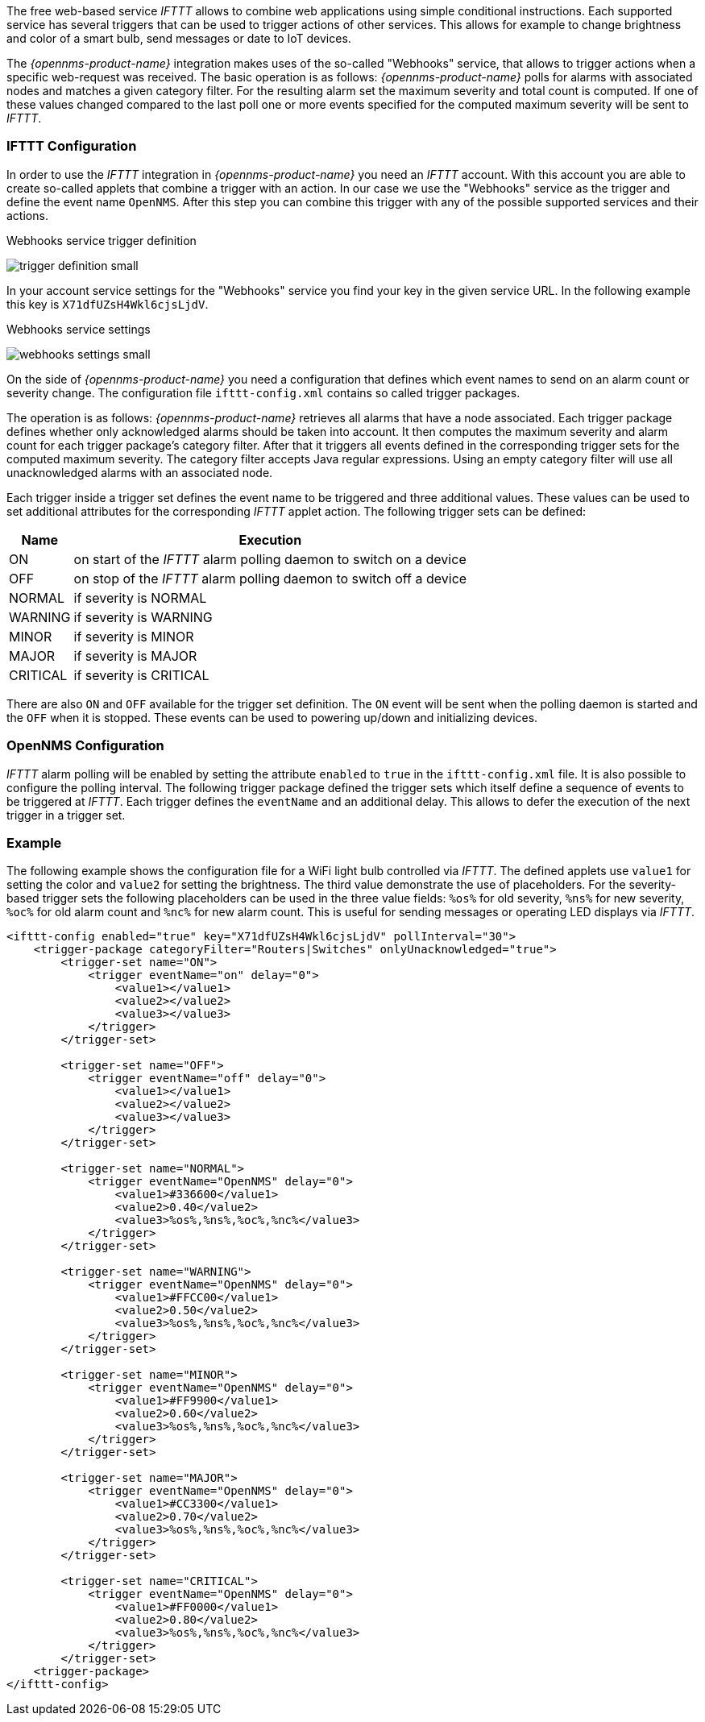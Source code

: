 
// Allow GitHub image rendering
:imagesdir: ../../images

The free web-based service _IFTTT_ allows to combine web applications using simple conditional instructions.
Each supported service has several triggers that can be used to trigger actions of other services.
This allows for example to change brightness and color of a smart bulb, send messages or date to IoT devices.

The _{opennms-product-name}_ integration makes uses of the so-called "Webhooks" service, that allows to trigger actions when a specific web-request was received.
The basic operation is as follows: _{opennms-product-name}_ polls for alarms with associated nodes and matches a given category filter.
For the resulting alarm set the maximum severity and total count is computed.
If one of these values changed compared to the last poll one or more events specified for the computed maximum severity will be sent to _IFTTT_.

=== IFTTT Configuration

In order to use the _IFTTT_ integration in _{opennms-product-name}_ you need an _IFTTT_ account.
With this account you are able to create so-called applets that combine a trigger with an action.
In our case we use the "Webhooks" service as the trigger and define the event name `OpenNMS`.
After this step you can combine this trigger with any of the possible supported services and their actions.

[[gu-ifttt-trigger-definition]]
.Webhooks service trigger definition
image:ifttt/trigger-definition-small.png[]

In your account service settings for the "Webhooks" service you find your key in the given service URL.
In the following example this key is `X71dfUZsH4Wkl6cjsLjdV`.

[[gu-ifttt-webhooks-settings]]
.Webhooks service settings
image:ifttt/webhooks-settings-small.png[]

On the side of _{opennms-product-name}_ you need a configuration that defines which event names to send on an alarm count or severity change.
The configuration file `ifttt-config.xml` contains so called trigger packages.

The operation is as follows:
_{opennms-product-name}_ retrieves all alarms that have a node associated.
Each trigger package defines whether only acknowledged alarms should be taken into account.
It then computes the maximum severity and alarm count for each trigger package's category filter.
After that it triggers all events defined in the corresponding trigger sets for the computed maximum severity.
The category filter accepts Java regular expressions.
Using an empty category filter will use all unacknowledged alarms with an associated node.

Each trigger inside a trigger set defines the event name to be triggered and three additional values.
These values can be used to set additional attributes for the corresponding _IFTTT_ applet action.
The following trigger sets can be defined:

[options="header, autowidth"]
|===
| Name     | Execution
| ON       | on start of the _IFTTT_ alarm polling daemon to switch on a device
| OFF      | on stop of the _IFTTT_ alarm polling daemon to switch off a device
| NORMAL   | if severity is NORMAL
| WARNING  | if severity is WARNING
| MINOR    | if severity is MINOR
| MAJOR    | if severity is MAJOR
| CRITICAL | if severity is CRITICAL
|===

There are also `ON` and `OFF` available for the trigger set definition.
The `ON` event will be sent when the polling daemon is started and the `OFF` when it is stopped.
These events can be used to powering up/down and initializing devices.

=== OpenNMS Configuration

_IFTTT_ alarm polling will be enabled by setting the attribute `enabled` to `true` in the `ifttt-config.xml` file.
It is also possible to configure the polling interval.
The following trigger package defined the trigger sets which itself define a sequence of events to be triggered at _IFTTT_.
Each trigger defines the `eventName` and an additional delay.
This allows to defer the execution of the next trigger in a trigger set.

=== Example

The following example shows the configuration file for a WiFi light bulb controlled via _IFTTT_.
The defined applets use `value1` for setting the color and `value2` for setting the brightness.
The third value demonstrate the use of placeholders.
For the severity-based trigger sets the following placeholders can be used in the three value fields:
`%os%` for old severity, `%ns%` for new severity, `%oc%` for old alarm count and `%nc%` for new alarm count.
This is useful for sending messages or operating LED displays via _IFTTT_.

[source, xml]
----
<ifttt-config enabled="true" key="X71dfUZsH4Wkl6cjsLjdV" pollInterval="30">
    <trigger-package categoryFilter="Routers|Switches" onlyUnacknowledged="true">
        <trigger-set name="ON">
            <trigger eventName="on" delay="0">
                <value1></value1>
                <value2></value2>
                <value3></value3>
            </trigger>
        </trigger-set>

        <trigger-set name="OFF">
            <trigger eventName="off" delay="0">
                <value1></value1>
                <value2></value2>
                <value3></value3>
            </trigger>
        </trigger-set>

        <trigger-set name="NORMAL">
            <trigger eventName="OpenNMS" delay="0">
                <value1>#336600</value1>
                <value2>0.40</value2>
                <value3>%os%,%ns%,%oc%,%nc%</value3>
            </trigger>
        </trigger-set>

        <trigger-set name="WARNING">
            <trigger eventName="OpenNMS" delay="0">
                <value1>#FFCC00</value1>
                <value2>0.50</value2>
                <value3>%os%,%ns%,%oc%,%nc%</value3>
            </trigger>
        </trigger-set>

        <trigger-set name="MINOR">
            <trigger eventName="OpenNMS" delay="0">
                <value1>#FF9900</value1>
                <value2>0.60</value2>
                <value3>%os%,%ns%,%oc%,%nc%</value3>
            </trigger>
        </trigger-set>

        <trigger-set name="MAJOR">
            <trigger eventName="OpenNMS" delay="0">
                <value1>#CC3300</value1>
                <value2>0.70</value2>
                <value3>%os%,%ns%,%oc%,%nc%</value3>
            </trigger>
        </trigger-set>

        <trigger-set name="CRITICAL">
            <trigger eventName="OpenNMS" delay="0">
                <value1>#FF0000</value1>
                <value2>0.80</value2>
                <value3>%os%,%ns%,%oc%,%nc%</value3>
            </trigger>
        </trigger-set>
    <trigger-package>
</ifttt-config>
----
